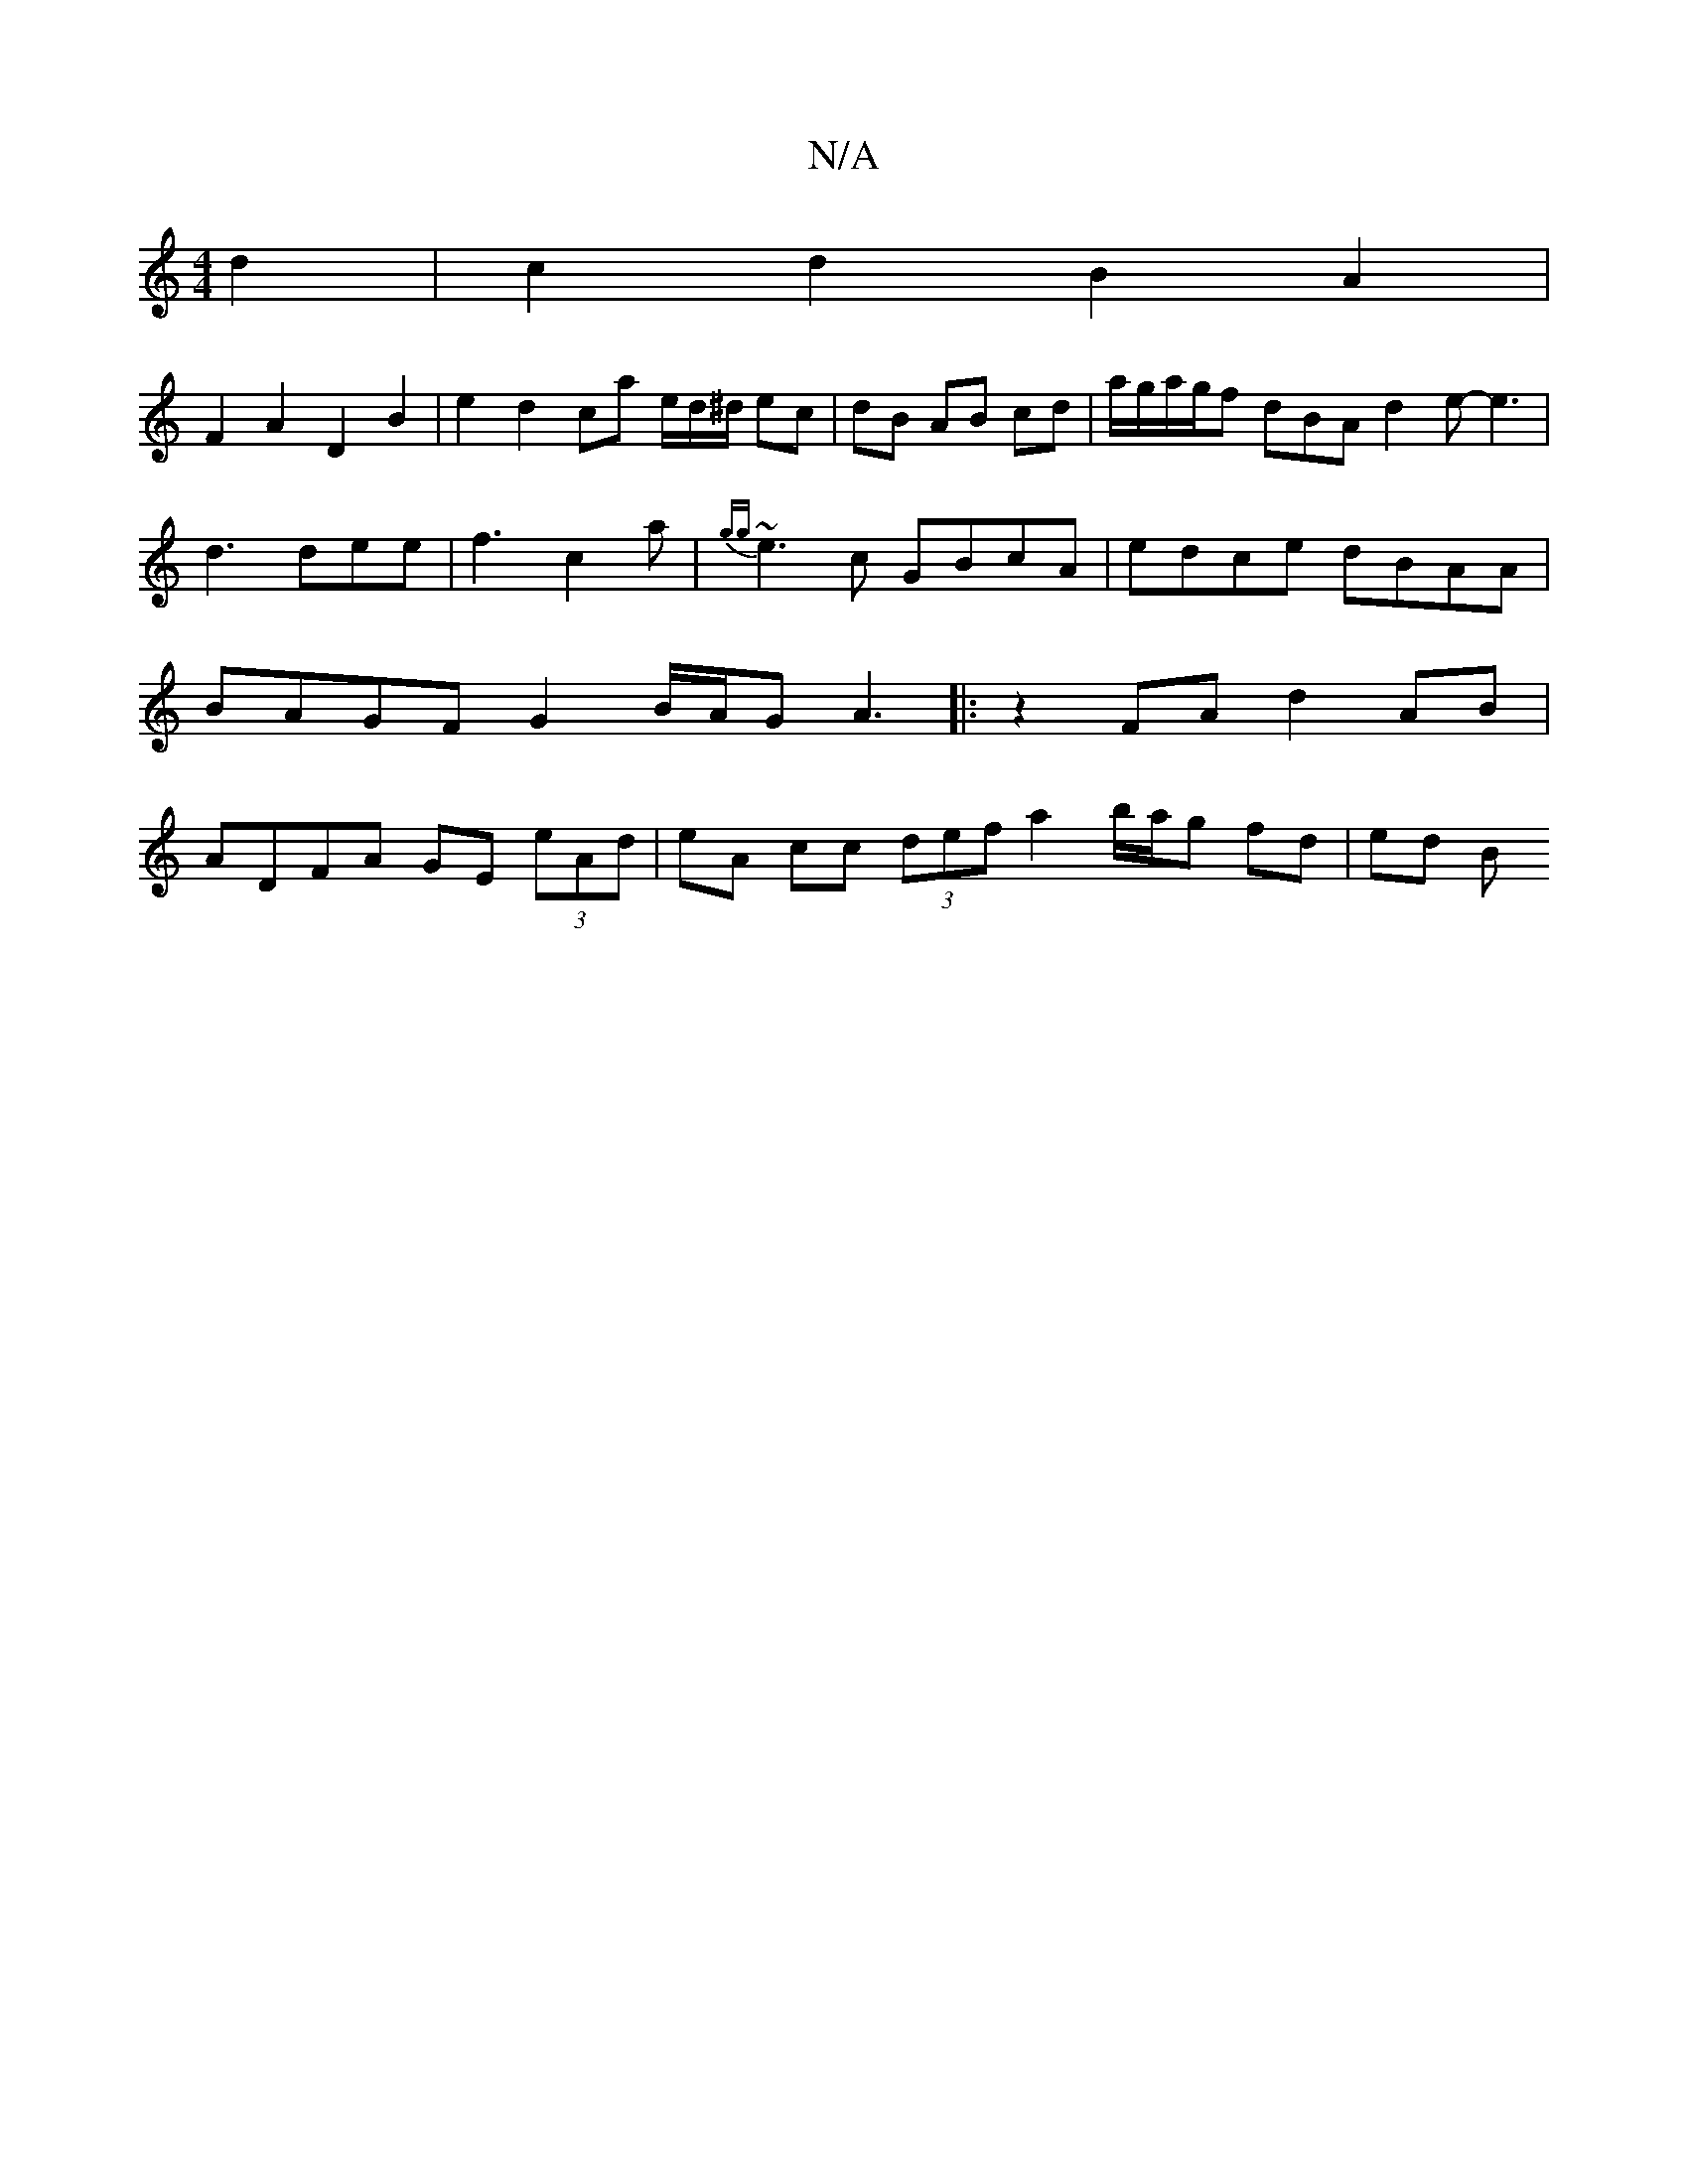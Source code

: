 X:1
T:N/A
M:4/4
R:N/A
K:Cmajor
2d2|c2d2- B2A2|
F2 A2 D2 B2| e2 d2 ca e/d/^d/ ec|dB AB cd|a/g/a/g/f dBA d2 e-e3|d3 dee|f3 c2 a|{gg}~e3c GBcA | edce dBAA | BAGF G2 B/A/G A3|: z2 FA d2 AB | ADFA GE (3eAd | eA cc (3def a2 b/a/g fd|ed B